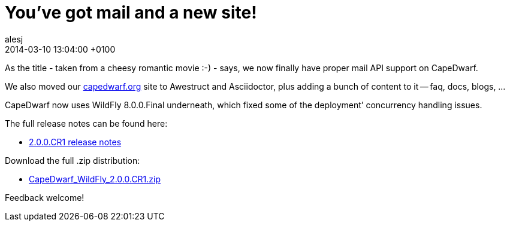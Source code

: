 = You’ve got mail and a new site!
alesj
2014-03-10
:revdate: 2014-03-10 13:04:00 +0100
:awestruct-tags: [announcement, release]
:awestruct-layout: news
:source-highlighter: coderay

As the title - taken from a cheesy romantic movie :-) - says, we now finally have proper mail API support on CapeDwarf.

We also moved our http://www.capedwarf.org[capedwarf.org] site to Awestruct and Asciidoctor, plus adding a bunch of content to it -- faq, docs, blogs, …

CapeDwarf now uses WildFly 8.0.0.Final underneath, which fixed some of the deployment’ concurrency handling issues.

The full release notes can be found here:

 - https://issues.jboss.org/secure/ReleaseNote.jspa?projectId=12311321&version=12318737[2.0.0.CR1 release notes]

Download the full .zip distribution:

 - http://downloads.jboss.org/capedwarf/CapeDwarf_WildFly_2.0.0.CR1.zip[CapeDwarf_WildFly_2.0.0.CR1.zip]

Feedback welcome!



